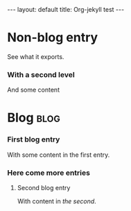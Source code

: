 # -*- coding: utf-8 -*-
#+begin_html
---
layout: default
title: Org-jekyll test
---
#+end_html

* Non-blog entry
  See what it exports.
*** With a second level
    And some content
* Blog                                                                 :blog:
*** First blog entry
    :PROPERTIES:
    :on:       <2009-12-26 Sat>
    :layout:   post
    :extra:    first
    :END:
    With some content in the first entry. 
*** Here come more entries
***** Second blog entry
      :PROPERTIES:
      :on:       <2009-12-26 Sat 13:58>
      :categories:  test otro
      :END:
      With content in /the second/.  
